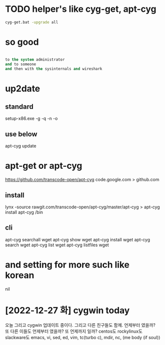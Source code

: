 * TODO helper's like cyg-get, apt-cyg

#+begin_src bash
  cyg-get.bat -upgrade all
#+end_src

* so good

#+BEGIN_SRC emacs-lisp

to the system administrator
and to someone
and then with the sysinternals and wireshark

#+END_SRC
  
* up2date

** standard

setup-x86.exe -g -q -n -o

** use below

apt-cyg update

* apt-get or apt-cyg

https://github.com/transcode-open/apt-cyg
code.google.com > github.com 

** install

lynx -source rawgit.com/transcode-open/apt-cyg/master/apt-cyg > apt-cyg
install apt-cyg /bin

** cli

apt-cyg searchall wget
apt-cyg show wget
apt-cyg install wget
apt-cyg search wget
apt-cyg list wget
apt-cyg listfiles wget

* and setting for more such like korean

nil
* [2022-12-27 화] cygwin today

오늘 그리고 cygwin 업데이트 중이다. 그리고 다른 친구들도 함께. 언제부터 였을까? 또 다른 이들도 언제부터 였을까? 또 언제까지 일까? centos도 rockylinux도 slackware도 emacs, vi, sed, ed, vim, tc(turbo c), mdir, nc, (me body (if soul))
